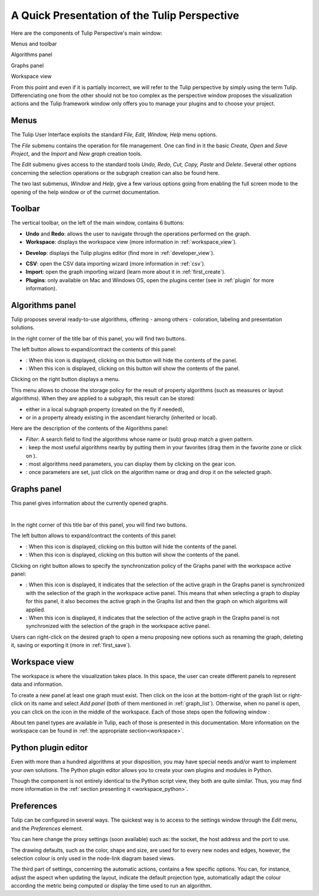 .. _gui:

*********************************************
A Quick Presentation of the Tulip Perspective
*********************************************

Here are the components of Tulip Perspective's main window:

.. image:: _images/i_interface.png
    :width: 600

.. |l_red| image:: _images/legend_red.png
    :width: 32
.. |l_yel| image:: _images/legend_yellow.png
    :width: 32
.. |l_pur| image:: _images/legend_purple.png
    :width: 32
.. |l_blu| image:: _images/legend_blue.png
    :width: 32


|l_red| Menus and toolbar

|l_yel| Algorithms panel

|l_pur| Graphs panel

|l_blu| Workspace view

From this point and even if it is partially incorrect, we will refer to the Tulip perspective by simply using the term Tulip. Differenciating one from the other should not be too complex as the perspective window proposes the visualization actions and the Tulip framework window only offers you to manage your plugins and to choose your project.


.. _menu:

Menus
=====

The Tulip User Interface exploits the standard *File, Edit, Window, Help* menu options.

.. image:: _images/mainmenu.png

The *File* submenu contains the operation for file management. One can find in it the basic *Create, Open* and *Save Project*, and the *Import* and *New graph* creation tools.

The *Edit* submenu gives access to the standard tools *Undo, Redo, Cut, Copy, Paste* and *Delete*. Several other options concerning the selection operations or the subgraph creation can also be found here.

The two last submenus, *Window* and *Help*, give a few various options going from enabling the full screen mode to the opening of the help window or of the currnet documentation.


.. _toolbar:

Toolbar
=======

.. |icon_undo| image:: ../../plugins/perspective/GraphPerspective/resources/icons/32/undo.png 
.. |icon_redo| image:: ../../plugins/perspective/GraphPerspective/resources/icons/32/redo.png 
.. |icon_workspace| image:: ../../plugins/perspective/GraphPerspective/resources/icons/32/desktop.png
.. |icon_develop| image:: ../../plugins/perspective/GraphPerspective/resources/icons/32/python.png
.. |icon_csv| image:: ../../plugins/perspective/GraphPerspective/resources/icons/32/spreadsheet.png
.. |icon_import| image:: ../../plugins/perspective/GraphPerspective/resources/icons/32/document-import.png
.. |icon_plugin| image:: ../../plugins/perspective/GraphPerspective/resources/icons/32/system-software-install.png

The vertical toolbar, on the left of the main window, contains 6 buttons: 

* |icon_undo| **Undo** and |icon_redo| **Redo**: allows the user to navigate through the operations performed on the graph.

* |icon_workspace| **Workspace**: displays the workspace view (more information in :ref:`workspace_view`).

.. image:: _images/i_workspace.png
    :width: 600

* |icon_develop| **Develop**: displays the Tulip plugins editor (find more in :ref:`developer_view`).

.. image:: _images/i_develop.png
    :width: 600

* |icon_csv| **CSV**: open the CSV data importing wizard (more information in :ref:`csv`).

* |icon_import| **Import**: open the graph importing wizard (learn more about it in :ref:`first_create`).

* |icon_plugin| **Plugins**: only available on Mac and Windows OS, open the plugins center (see in :ref:`plugin` for more information).


.. _algo_window:

Algorithms panel
================

.. |icon_algorithm_fav| image:: ../../plugins/perspective/GraphPerspective/resources/icons/16/favorite.png
.. |icon_algorithm_unfav| image:: ../../plugins/perspective/GraphPerspective/resources/icons/16/favorite-empty.png
.. |icon_algorithm_properties| image:: ../../plugins/perspective/GraphPerspective/resources/icons/16/preferences-other.png
.. |icon_algorithm_launch| image:: ../../plugins/perspective/GraphPerspective/resources/icons/16/media-playback-start.png
.. |icon_link| image:: _images/i_link.png
.. |icon_unlink| image:: _images/i_unlink.png

Tulip proposes several ready-to-use algorithms, offering - among others - coloration, labeling and presentation solutions.

.. image:: _images/i_algorithm.png
    :width: 300

In the right corner of the title bar of this panel, you will find two buttons.

The left button allows to expand/contract the contents of this panel:

* |icon_hide_contents|: When this icon is displayed, clicking on this button will hide the contents of the panel.

* |icon_show_contents|: When this icon is displayed, clicking on this button will show the contents of the panel.

Clicking on the right button displays a menu.

.. image:: _images/menu_result.png

This menu allows to choose the storage policy for the result of property algorithms (such as measures or layout algorithms). When they are applied to a subgraph, this result can be stored:

* either in a local subgraph property (created on the fly if needed),

* or in a property already existing in the ascendant hierarchy (inherited or local).



Here are the description of the contents of the Algorithms panel:

* *Filter*: A search field to find the algorithms whose name or (sub) group match a given pattern.

* |icon_algorithm_fav|: keep the most useful algorithms nearby by putting them in your favorites (drag them in the favorite zone or click on |icon_algorithm_unfav|).

* |icon_algorithm_properties|: most algorithms need parameters, you can display them by clicking on the gear icon.

* |icon_algorithm_launch|: once parameters are set, just click on the algorithm name or drag and drop it on the selected graph.


.. _graph_list:

Graphs panel
============

.. |icon_hide_contents| image:: _images/i_hide_contents.png
.. |icon_show_contents| image:: _images/i_show_contents.png

This panel gives information about the currently opened graphs.

.. image:: _images/i_graphs.png
    :width: 300

|

In the right corner of this title bar of this panel, you will find two buttons.

The left button allows to expand/contract the contents of this panel:

* |icon_hide_contents|: When this icon is displayed, clicking on this button will hide the contents of the panel.

* |icon_show_contents|: When this icon is displayed, clicking on this button will show the contents of the panel.

Clicking on right button allows to specify the synchronization policy of the Graphs panel with the workspace active panel:

* |icon_link|: When this icon is displayed, it indicates that the selection of the active graph in the Graphs panel is synchronized with the selection of the graph in the workspace active panel. This means that when selecting a graph to display for this panel, it also becomes the active graph in the Graphs list and then the graph on which algoritms will applied.

* |icon_unlink|: When this icon is displayed, it indicates that the selection of the active graph in the Graphs panel is not synchronized with the selection of the graph in the workspace active panel. 

Users can right-click on the desired graph to open a menu proposing new options such as renaming the graph, deleting it, saving or exporting it (more in :ref:`first_save`).

.. image:: _images/i_graphs_rclick.png




.. _workspace_view:

Workspace view
==============

.. |icon_addpanel| image:: _images/icon_addpanel.png
.. |icon_add| image:: ../../plugins/perspective/GraphPerspective/resources/icons/16/view-add.png

The workspace is where the visualization takes place. In this space, the user can create different panels to represent data and information.

.. image:: _images/i_workspace.png
    :width: 600

To create a new panel at least one graph must exist. Then click on the icon |icon_addpanel| at the bottom-right of the graph list or right-click on its name and select *Add panel* (both of them mentioned in :ref:`graph_list`). Otherwise, when no panel is open, you can click on the icon |icon_add| in the middle of the workspace. Each of those steps open the following window :

.. image:: _images/i_graphs_panel.png
    :width: 600

About ten panel types are available in Tulip, each of those is presented in this documentation. More information on the workspace can be found in :ref:`the appropriate section<workspace>`.


.. _developer_view:

Python plugin editor
====================

Even with more than a hundred algorithms at your disposition, you may have special needs and/or want to implement your own solutions. The Python plugin editor allows you to create your own plugins and modules in Python.

.. image:: _images/i_develop.png
    :width: 600

Though the component is not entirely identical to the Python script view, they both are quite similar. Thus, you may find more information in the :ref:`section presenting it <workspace_python>`.


.. _preferences:

Preferences
===========

Tulip can be configured in several ways. The quickest way is to access to the settings window through the *Edit* menu, and the *Preferences* element.

.. image:: _images/i_settings.png
    :width: 600

You can here change the proxy settings (soon available) such as: the socket, the host address and the port to use. 

The drawing defaults, such as the color, shape and size, are used for to every new nodes and edges, however, the selection colour is only used in the node-link diagram based views.

The third part of settings, concerning the automatic actions, contains a few specific options. You can, for instance, adjust the aspect when updating the layout, indicate the default projection type, automatically adapt the colour according the metric being computed or display the time used to run an algorithm.
